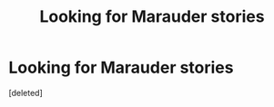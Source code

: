#+TITLE: Looking for Marauder stories

* Looking for Marauder stories
:PROPERTIES:
:Score: 1
:DateUnix: 1620392903.0
:DateShort: 2021-May-07
:FlairText: Request
:END:
[deleted]

